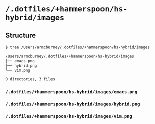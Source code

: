 * =/.dotfiles/+hammerspoon/hs-hybrid/images=
** Structure
#+BEGIN_SRC bash
$ tree /Users/armcburney/.dotfiles/+hammerspoon/hs-hybrid/images

/Users/armcburney/.dotfiles/+hammerspoon/hs-hybrid/images
├── emacs.png
├── hybrid.png
└── vim.png

0 directories, 3 files

#+END_SRC
*** =/.dotfiles/+hammerspoon/hs-hybrid/images/emacs.png=
*** =/.dotfiles/+hammerspoon/hs-hybrid/images/hybrid.png=
*** =/.dotfiles/+hammerspoon/hs-hybrid/images/vim.png=